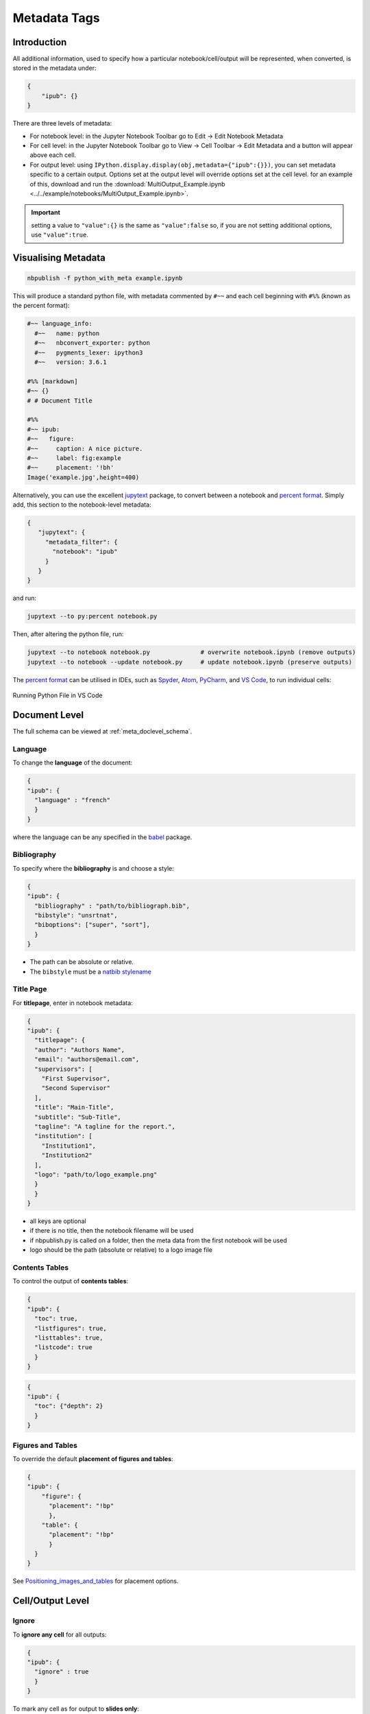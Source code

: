Metadata Tags
=============

Introduction
------------

All additional information, used to specify how a particular
notebook/cell/output will be represented, when converted, is stored in
the metadata under:

.. code:: json

   {
       "ipub": {}
   }

.. figure:: _static/metadata_edit.gif
    :align: center
    :height: 200px
    :alt: editing metadata
    :figclass: align-center

There are three levels of metadata:

-  For notebook level: in the Jupyter Notebook Toolbar go to Edit ->
   Edit Notebook Metadata
-  For cell level: in the Jupyter Notebook Toolbar go to View -> Cell
   Toolbar -> Edit Metadata and a button will appear above each cell.
-  For output level: using
   ``IPython.display.display(obj,metadata={"ipub":{}})``, you can set
   metadata specific to a certain output. Options set at the output
   level will override options set at the cell level. for an example of
   this, download and run the
   :download:`MultiOutput_Example.ipynb <../../example/notebooks/MultiOutput_Example.ipynb>`.


.. important::

    setting a value to ``"value":{}`` is the same as ``"value":false`` so,
    if you are not setting additional options, use ``"value":true``.

.. seealso::

    :ref:`nbformat:notebook_file_format`


Visualising Metadata
--------------------

.. versionadded:: 0.7.0

    To view all the metadata in a notebook, you can now use the
    ``python_with_meta`` exporter.

.. code-block:: console

    nbpublish -f python_with_meta example.ipynb

This will produce a standard python file, with metadata commented by ``#~~``
and each cell beginning with ``#%%`` (known as the percent format):

.. code-block:: python

  #~~ language_info:
    #~~   name: python
    #~~   nbconvert_exporter: python
    #~~   pygments_lexer: ipython3
    #~~   version: 3.6.1

  #%% [markdown]
  #~~ {}
  # # Document Title

  #%%
  #~~ ipub:
  #~~   figure:
  #~~     caption: A nice picture.
  #~~     label: fig:example
  #~~     placement: '!bh'
  Image('example.jpg',height=400)

Alternatively, you can use the excellent
`jupytext <https://github.com/mwouts/jupytext>`_ package, to convert between
a notebook and `percent format <https://github.com/mwouts/jupytext#the-percent-format>`_.
Simply add, this section to the notebook-level metadata:

.. code-block:: json

   {
      "jupytext": {
        "metadata_filter": {
          "notebook": "ipub"
        }
      }
   }

and run:

.. code-block:: console

    jupytext --to py:percent notebook.py

Then, after altering the python file, run:

.. code-block:: console

    jupytext --to notebook notebook.py              # overwrite notebook.ipynb (remove outputs)
    jupytext --to notebook --update notebook.py     # update notebook.ipynb (preserve outputs)

The `percent format <https://github.com/mwouts/jupytext#the-percent-format>`_
can be utilised in IDEs, such as
`Spyder <https://docs.spyder-ide.org/editor.html#defining-code-cells>`_,
`Atom <https://atom.io/packages/hydrogen>`_,
`PyCharm <https://www.jetbrains.com/pycharm/>`_, and
`VS Code <https://code.visualstudio.com/docs/python/jupyter-support>`_,
to run individual cells:

.. figure:: _static/vscode_python.png
    :align: center
    :height: 350px
    :alt: alternate text
    :figclass: align-center

    Running Python File in VS Code

Document Level
--------------

The full schema can be viewed at :ref:`meta_doclevel_schema`.

Language
~~~~~~~~

To change the **language** of the document:

.. code:: json

   {
   "ipub": {
     "language" : "french"
     }
   }

where the language can be any specified in the
`babel <https://ctan.org/pkg/babel>`__ package.

Bibliography
~~~~~~~~~~~~

To specify where the **bibliography** is and choose a style:

.. code:: json

   {
   "ipub": {
     "bibliography" : "path/to/bibliograph.bib",
     "bibstyle": "unsrtnat",
     "biboptions": ["super", "sort"],
     }
   }

-  The path can be absolute or relative.
-  The ``bibstyle`` must be a `natbib
   stylename <https://www.overleaf.com/learn/latex/Natbib_bibliography_styles>`__

.. versionadded:: 0.7.1

  - The ``biboptions`` is a list of options to parse
    to `natbib <https://ctan.org/pkg/natbib?lang=en>`_.
    The default is: ["numbers", "square", "super", "sort&compress"], and some
    common options are:

    - *round*: (default) for round parentheses;
    - *square*: for square brackets;
    - *curly*: for curly braces;
    - *angle*: for angle brackets;
    - *colon*: (default) to separate multiple citations with colons;
    - *comma*: to use commas as separators;
    - *authoryear*: (default) for author-year citations;
    - *numbers*: for numerical citations;
    - *super*: for superscripted numerical citations, as in Nature;
    - *sort*: orders multiple citations into the sequence
      in which they appear in the list of references;
    - *sort&compress*: as sort but in addition multiple numerical citations are
      compressed if possible (e.g. 3-6, 15);
    - *longnamesfirst*: makes the first citation of any reference the equivalent
      of the starred variant (full author list) and subsequent citations normal
      (abbreviated list);


Title Page
~~~~~~~~~~

For **titlepage**, enter in notebook metadata:

.. code:: json

   {
   "ipub": {
     "titlepage": {
     "author": "Authors Name",
     "email": "authors@email.com",
     "supervisors": [
       "First Supervisor",
       "Second Supervisor"
     ],
     "title": "Main-Title",
     "subtitle": "Sub-Title",
     "tagline": "A tagline for the report.",
     "institution": [
       "Institution1",
       "Institution2"
     ],
     "logo": "path/to/logo_example.png"
     }
     }
   }

-  all keys are optional
-  if there is no title, then the notebook filename will be used
-  if nbpublish.py is called on a folder, then the meta data from the
   first notebook will be used
-  logo should be the path (absolute or relative) to a logo image file

Contents Tables
~~~~~~~~~~~~~~~

To control the output of **contents tables**:

.. code:: json

   {
   "ipub": {
     "toc": true,
     "listfigures": true,
     "listtables": true,
     "listcode": true
     }
   }

.. versionadded:: v0.8.3

    You can now control the depth of the contents table:

.. code:: json

    {
    "ipub": {
      "toc": {"depth": 2}
      }
    }


Figures and Tables
~~~~~~~~~~~~~~~~~~

To override the default **placement of figures and tables**:

.. code:: json

   {
   "ipub": {
       "figure": {
         "placement": "!bp"
         },
       "table": {
         "placement": "!bp"
         }
     }
   }

See
`Positioning_images_and_tables <https://www.sharelatex.com/learn/Positioning_images_and_tables>`__
for placement options.

Cell/Output Level
-----------------

Ignore
~~~~~~

To **ignore any cell** for all outputs:

.. code:: json

   {
   "ipub": {
     "ignore" : true
     }
   }

To mark any cell as for output to **slides only**:

.. code:: json

   {
   "ipub": {
     "slideonly" : true
     }
   }

Code Block
~~~~~~~~~~

To **output a code block**:

.. code:: json

   {
   "ipub": {
     "code": {
     "format" : {},
       "asfloat": true,
       "caption": "",
       "label": "code:example_sym",
       "widefigure": false,
       "placement": "H"
       }
     }
   }

all extra tags are optional:

-  ``format`` can contain any keywords related to the latex
   `Listings <https://en.wikibooks.org/wiki/LaTeX/Source_Code_Listings>`__
   package (such as syntax highlighting colors)
-  ``asfloat`` contitutes whether the code is wrapped in a codecell
   (float) environment or is inline.
-  all other tags work the same as figure (below).

Output Text
~~~~~~~~~~~

To **output text produced by the code** (e.g. *via* the ``print``
command):

.. code:: json

   {
   "ipub": {
     "text": {
         "format": {
          "basicstyle": "\\small"
         },
       "asfloat": true,
       "caption": "",
       "label": "code:example_sym",
       "widefigure": false,
       "placement": "H",
     "use_ansi": false
       }
     }
   }

all extra tags are optional:

-  ``format`` can contain any keywords related to the latex
   `Listings <https://en.wikibooks.org/wiki/LaTeX/Source_Code_Listings>`__
   package (such as syntax highlighting colors). N.B. in place of ``\``
   use ``\\``.
-  ``asfloat`` contitutes whether the code is wrapped in a codecell
   (float) environment or is inline.
-  if ``use_ansi`` is true then, instead of stripping ansi colors in
   latex output, they will be converted to latex, wrapped in %
   characters and the listings option escapechar=% set.
-  all other tags work the same as figure (below).

Output Figures
~~~~~~~~~~~~~~

For **figures** (i.e. any graphics output by the code), enter in cell
metadata:

.. code:: json

   {
   "ipub": {
     "figure": {
       "caption": "Figure caption.",
       "label": "fig:flabel",
       "placement": "H",
     "height":0.4,
       "widefigure": false
       }
     }
   }

-  all tags are optional
-  height/width correspond to the fraction of the page height/width,
   only one should be used (aspect ratio will be maintained
   automatically)
-  ``placement`` is optional and constitutes using a placement arguments
   for the figure (see
   `Positioning_images_and_tables <https://www.sharelatex.com/learn/Positioning_images_and_tables>`__).

   .. code-block:: latex

      \begin{figure}[H]

-  ``widefigure`` is optional and constitutes expanding the figure to
   the page width (placement arguments will then be ignored)

   .. code-block:: latex

      \begin{figure*}

Output Tables
~~~~~~~~~~~~~

For **tables** (e.g. those output by ``pandas``), enter in cell
metadata:

.. code:: json

   {
   "ipub": {
        "table": {
         "caption": "Table caption.",
         "label": "tbl:tlabel",
         "placement": "H",
               "alternate": "gray!20"
       }
      }
   }

-  ``caption`` and ``label`` are optional
-  ``placement`` is optional and constitutes using a placement arguments
   for the table (see
   `Positioning_images_and_tables <https://www.sharelatex.com/learn/Positioning_images_and_tables>`__).

   .. code-block:: latex

      \begin{table}[H]

-  ``alternate`` is optional and constitutes using alternating colors
   for the table rows (see https://tex.stackexchange.com/a/5365/107738).

   .. code-block:: latex

      \rowcolors{2}{gray!25}{white}

-  if tables exceed the text width, in latex, they will be shrunk to fit

Output Equations
~~~~~~~~~~~~~~~~

For **equations** (e.g. those output by ``sympy``), enter in cell
metadata:

.. code:: json

   {
     "ipub": {
       "equation": {
           "environment": "equation",
         "label": "eqn:elabel"
       }
     }
   }

-  environment is optional and can be ‘none’ or any of those available
   in
   `amsmath <https://www.sharelatex.com/learn/Aligning_equations_with_amsmath>`__;
   ‘equation’, ‘align’,‘multline’,‘gather’, or their \* variants.
   Additionaly, ‘breqn’ or ‘breqn\*’ will select the experimental
   `breqn <https://ctan.org/pkg/breqn>`__ environment to *smart* wrap
   long equations.
-  label is optional and will only be used if the equation is in an
   environment

Controlling Slides
~~~~~~~~~~~~~~~~~~

For **slide output**:

.. code:: json

   {
     "ipub": {
       "slide": true
     }
   }

-  the value of slide can be true, “new” (to indicate the start of a new
   slide) or “notes”

Object Output Formats
~~~~~~~~~~~~~~~~~~~~~

The format of the Jupyter Notebook (.ipynb) file allows for the storage
of a single output in multiple formats. This is taken advantage of by
packages such as matplotlib and pandas, etc to store a figure/table in
both latex and html formats, which can then be selected by ipypublish
based on the document type required.

Sometimes a user may wish to have greater control over the output format
and/or which output types are to be stored. It it possible to achieve
this *via* the Jupyter ``display`` function. For example, if we wanted
to display a pandas.DataFrame table without the index column, such that
it can be output to both a pdf and html document:

.. code:: python

   from IPython.display import display
   import pandas as pd
   import numpy as np
   df = pd.DataFrame(np.random.random((3, 3)))
   latex = df.to_latex(index=False)
   html = df.to_html(index=False)
   display({'text/latex': latex,
            'text/html': html}, raw=True)

If you wish to create your own object with multiple output formats, you
should create a class with multiple ``_repr_*_()`` methods (as described
`here <http://ipython.readthedocs.io/en/stable/config/integrating.html#rich-display>`__):

.. code:: python

   class MyObject(object):
       def __init__(self, text):
           self.text = text

       def _repr_latex_(self):
           return "\\textbf{" + self.text + "}"

       def _repr_html_(self):
           return "<b>" + self.text + "</b>"

Captions in a Markdown cell
~~~~~~~~~~~~~~~~~~~~~~~~~~~

Especially for long captions, it would be prefered that they can be
viewed and edited in a notebook Markdown cell, rather than hidden in the
metadata. This can be achieved using the default ipypublish converters:

If a **markdown cell** or **code cell with latex/text output** has the
metadata tag:

.. code:: json

   {
    "ipub": {
     "caption": "fig:example_mpl"
     }
   }

Then, during the the postprocessor stage, this cell will be removed from
the notebook object, and its text stored as a *resource*;

-  the cell’s text is the first paragraph of the markdown string,
   i.e. nothing after a newline (:code:`\n`)
-  if there are multiple instance of the same cation name, then only the
   last instance will be stored

During the jinja templating, if a **figure, table or code** cell has a
label matching any stored caption name, for example:

.. code:: json

   {
   "ipub": {
     "figure": {
       "caption": "",
       "label": "fig:example_mpl"
     }
     }
   }

Then its caption will be overriden with the stored text.

Embedding Interactive HTML
~~~~~~~~~~~~~~~~~~~~~~~~~~

Packages built on `IPywidgets <http://ipywidgets.readthedocs.io>`__,
like `PythreeJS <https://github.com/jovyan/pythreejs>`__,
`Pandas3JS <https://github.com/chrisjsewell/pandas3js>`__ and the
excellent `IPyvolume <https://ipyvolume.readthedocs.io/en/latest/>`__,
are making it increasingly easier to render complex, interactive html in
the notebook. IPywidgets offers a `save notebook with
widgets <http://ipywidgets.readthedocs.io/en/latest/embedding.html>`__
feature, however, this can greatly increase the size of the notebook.

A better solution, recently offered, is to save a `html
snippet <http://ipywidgets.readthedocs.io/en/latest/embedding.html#embeddable-html-snippet>`__
of the current widget state to file and embed it into the html/slides
output as an iframe. This is also particularly useful in reveal.js
slides, since the iframe content can be `lazy
loaded <https://github.com/hakimel/reveal.js/#lazy-loading>`__. To embed
html, use the ``embed_html`` tag:

.. code:: json

   {
     "ipub": {
       "embed_html": {
         "filepath": "path/to/file.html",
         "other_files": ["path/to/file.js"],
         "url": "https//path/to/url.html",
         "width":0.5,
         "height":0.5
       },
       "figure": {
         "caption": "An example of embedded html"
       }
     }
   }

If the cell already contains an output, then this tag will
create/overwrite the first output’s “text/html” type. This allows for a
single notebook cell with a static image of the widget in the output,
and a path to the embed html in the metadata so that a) if you export to
latex/pdf, you get the static image or b) if you export to html/reveal
slides, you get the html.

-  use either filepath or url
-  other_files are files required by the html file (e.g. javascript
   libraries). These files will be copied to the the same folder as the
   html
-  width/height refers to the fraction of the viewspace used (e.g. 0.5
   width -> 50vw and 0.5 height -> 50vh)

An example of how this works is in the
`Example.ipynb <example/notebooks/Example.pdf>`__, and the
`Example.html <https://chrisjsewell.github.io/ipypublish/Example.html#Embedded-HTML-6>`__
and
`Example.slides.html <https://chrisjsewell.github.io/ipypublish/Example.slides.html#/9>`__
outputs.
